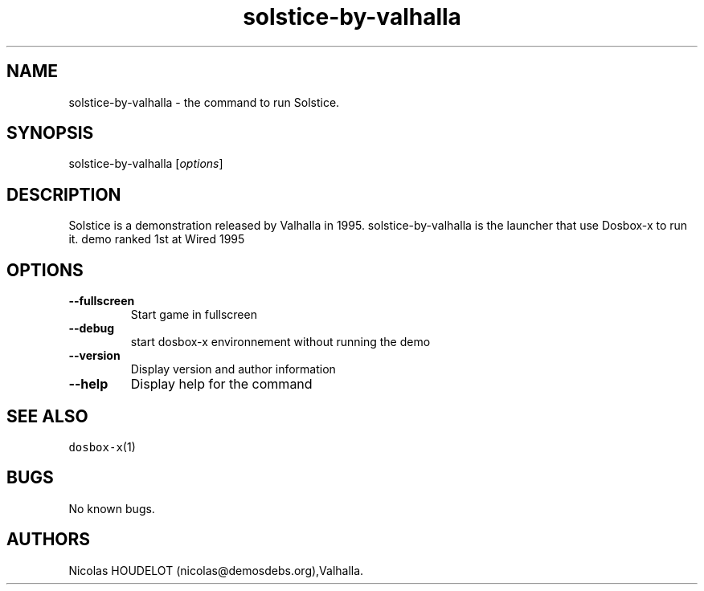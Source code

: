 .\" Automatically generated by Pandoc 2.5
.\"
.TH "solstice\-by\-valhalla" "6" "2020\-05\-29" "Solstice User Manuals" ""
.hy
.SH NAME
.PP
solstice\-by\-valhalla \- the command to run Solstice.
.SH SYNOPSIS
.PP
solstice\-by\-valhalla [\f[I]options\f[R]]
.SH DESCRIPTION
.PP
Solstice is a demonstration released by Valhalla in 1995.
solstice\-by\-valhalla is the launcher that use Dosbox\-x to run it.
demo ranked 1st at Wired 1995
.SH OPTIONS
.TP
.B \-\-fullscreen
Start game in fullscreen
.TP
.B \-\-debug
start dosbox\-x environnement without running the demo
.TP
.B \-\-version
Display version and author information
.TP
.B \-\-help
Display help for the command
.SH SEE ALSO
.PP
\f[C]dosbox\-x\f[R](1)
.SH BUGS
.PP
No known bugs.
.SH AUTHORS
Nicolas HOUDELOT (nicolas\[at]demosdebs.org),Valhalla.
